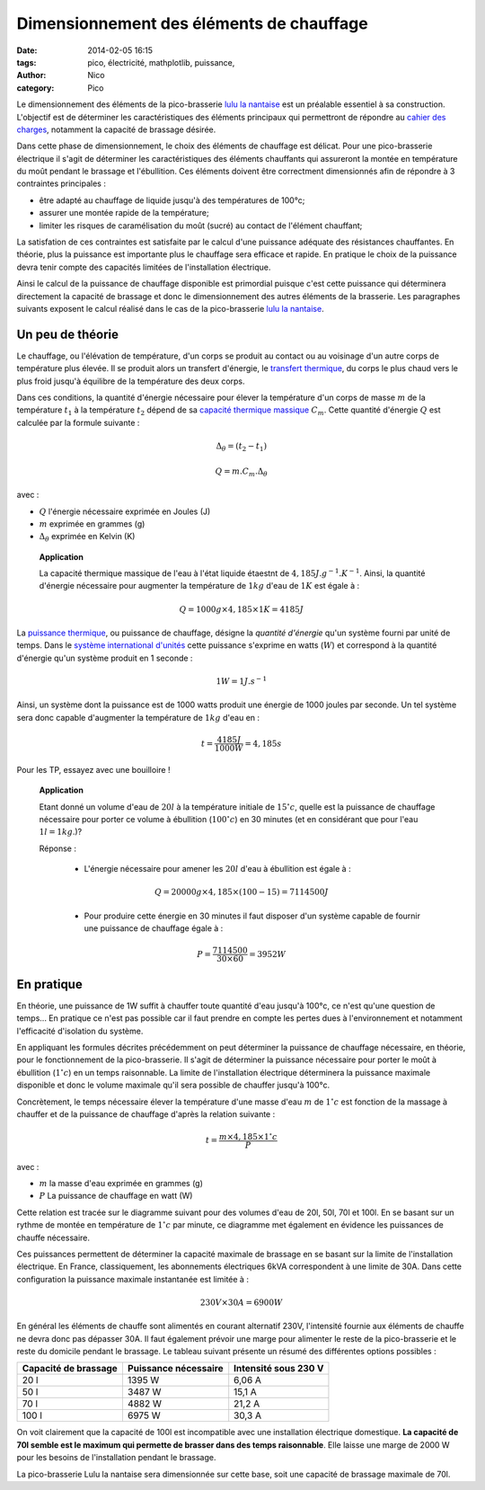 Dimensionnement des éléments de chauffage
##########################################

:date: 2014-02-05 16:15
:tags: pico, électricité, mathplotlib, puissance, 
:author: Nico
:category: Pico

Le dimensionnement des éléments de la pico-brasserie `lulu la nantaise <http://www.beerfactory.org/wiki/bin/view/Lulu/WebHome>`_ est un préalable essentiel à sa construction. L'objectif est de déterminer les caractéristiques des éléments principaux qui permettront de répondre au `cahier des charges <http://www.beerfactory.org/wiki/bin/view/Lulu/CahierDesCharges>`_, notamment la capacité de brassage désirée. 

Dans cette phase de dimensionnement, le choix des éléments de chauffage est délicat. Pour une pico-brasserie électrique il s'agit de déterminer les caractéristiques des éléments chauffants qui assureront la montée en température du moût pendant le brassage et l'ébullition. Ces éléments doivent être correctment dimensionnés afin de répondre à 3 contraintes principales :

* être adapté au chauffage de liquide jusqu'à des températures de 100°c;
* assurer une montée rapide de la température;
* limiter les risques de caramélisation du moût (sucré) au contact de l'élément chauffant;

La satisfation de ces contraintes est satisfaite par le calcul d'une puissance adéquate des résistances chauffantes. En théorie, plus la puissance est importante plus le chauffage sera efficace et rapide. En pratique le choix de la puissance devra tenir compte des capacités limitées de l'installation électrique. 

Ainsi le calcul de la puissance de chauffage disponible est primordial puisque c'est cette puissance qui déterminera directement la capacité de brassage et donc le dimensionnement des autres éléments de la brasserie. Les paragraphes suivants exposent le calcul réalisé dans le cas de la pico-brasserie `lulu la nantaise <http://www.beerfactory.org/wiki/bin/view/Lulu/WebHome>`_.

Un peu de théorie
=================

Le chauffage, ou l'élévation de température, d'un corps se produit au contact ou au voisinage d'un autre corps de température plus élevée. Il se produit alors un transfert d'énergie, le `transfert thermique`_, du corps le plus chaud vers le plus froid jusqu'à équilibre de la température des deux corps.

Dans ces conditions, la quantité d'énergie nécessaire pour élever la température d'un corps de masse :math:`m` de la température :math:`t_1` à la température :math:`t_2` dépend de sa `capacité thermique massique`_ :math:`C_m`. Cette quantité d'énergie :math:`Q` est calculée par la formule suivante :

.. math::

 \Delta_\theta=(t_2-t_1)

 Q = m.C_m.\Delta_\theta

avec :

* :math:`Q` l'énergie nécessaire exprimée en Joules (J)
* :math:`m` exprimée en grammes (g)
* :math:`\Delta_\theta` exprimée en Kelvin (K)

 **Application**

 La capacité thermique massique de l'eau à l'état liquide étaestnt de :math:`4,185 J.g^{-1}.K^{-1}`. Ainsi, la quantité d'énergie nécessaire pour augmenter la température de :math:`1kg` d'eau de :math:`1K` est égale à :

 .. math::
  Q = 1000g\times4,185\times1K = 4185 J

La `puissance thermique`_, ou puissance de chauffage, désigne la *quantité d'énergie* qu'un système fourni par unité de temps. Dans le `système international d'unités`_ cette puissance s'exprime en watts (:math:`W`) et correspond à la quantité d'énergie qu'un système produit en 1 seconde :

.. math::

 1 W = 1 J.s^{-1}


Ainsi, un système dont la puissance est de 1000 watts produit une énergie de 1000 joules par seconde. Un tel système sera donc capable d'augmenter la température de :math:`1kg` d'eau en :

.. math::

 t = \frac{4185 J}{1000 W} = 4,185 s

Pour les TP, essayez avec une bouilloire !

 **Application**

 Etant donné un volume d'eau de :math:`20l` à la température initiale de :math:`15^\circ c`, quelle est la puissance de chauffage nécessaire pour porter ce volume à ébullition (:math:`100^\circ c`) en 30 minutes (et en considérant que pour l'eau :math:`1l = 1kg`.)?

 Réponse :

  * L'énergie nécessaire pour amener les :math:`20l` d'eau à ébullition est égale à :

  .. math::
   Q = 20000g\times4,185\times (100-15) = 7114500J

  * Pour produire cette énergie en 30 minutes il faut disposer d'un système capable de fournir une puissance de chauffage égale à :

  .. math::

   P = \frac{7114500}{30\times60} = 3952 W

.. links
.. _puissance thermique: http://fr.wikipedia.org/wiki/Puissance_(physique)#Puissance_thermique
.. _système international d'unités: http://fr.wikipedia.org/wiki/Syst%C3%A8me_international_d%27unit%C3%A9s
.. _transfert thermique: http://fr.wikipedia.org/wiki/Transfert_thermique
.. _capacité thermique massique: http://fr.wikipedia.org/wiki/Capacit%C3%A9_thermique_massique


En pratique
===========

En théorie, une puissance de 1W suffit à chauffer toute quantité d'eau jusqu'à 100°c, ce n'est qu'une question de temps... En pratique ce n'est pas possible car il faut prendre en compte les pertes dues à l'environnement et notamment l'efficacité d'isolation du système. 

En appliquant les formules décrites précédemment on peut déterminer la puissance de chauffage nécessaire, en théorie, pour le fonctionnement de la pico-brasserie. Il s'agit de déterminer la puissance nécessaire pour porter le moût à ébullition (:math:`1^\circ c`) en un temps raisonnable. La limite de l'installation électrique déterminera la puissance maximale disponible et donc le volume maximale qu'il sera possible de chauffer jusqu'à 100°c. 

Concrètement, le temps nécessaire élever la température d'une masse d'eau :math:`m` de :math:`1^\circ c` est fonction de la massage à chauffer et de la puissance de chauffage d'après la relation suivante :

.. math::

 t = \frac{m\times4,185\times1^\circ c}{P}

avec :

* :math:`m` la masse d'eau exprimée en grammes (g)
* :math:`P` La puissance de chauffage en watt (W)

Cette relation est tracée sur le diagramme suivant pour des volumes d'eau de 20l, 50l, 70l et 100l. En se basant sur un rythme de montée en température de :math:`1^\circ c` par minute, ce diagramme met également en évidence les puissances de chauffe nécessaire.

.. image:: /images/temps_fct_puissance.png
   :alt: Temps nécessaire pour élever la température d'une masse d'eau de 1°C en fonction de la puissance de chauffe
   :align: center

Ces puissances permettent de déterminer la capacité maximale de brassage en se basant sur la limite de l'installation électrique. En France, classiquement, les abonnements électriques 6kVA correspondent à une limite de 30A. Dans cette configuration la puissance maximale instantanée est limitée à :

.. math::
 
 230 V \times 30 A = 6900W

En général les éléments de chauffe sont alimentés en courant alternatif 230V, l'intensité fournie aux éléments de chauffe ne devra donc pas dépasser 30A. Il faut également prévoir une marge pour alimenter le reste de la pico-brasserie et le reste du domicile pendant le brassage. Le tableau suivant présente un résumé des différentes options possibles :

==================== ==================== ====================
Capacité de brassage Puissance nécessaire Intensité sous 230 V
==================== ==================== ====================
20 l                 1395 W               6,06 A
50 l                 3487 W               15,1 A
70 l                 4882 W               21,2 A
100 l                6975 W               30,3 A
==================== ==================== ====================


On voit clairement que la capacité de 100l est incompatible avec une installation électrique domestique. **La capacité de 70l semble est le maximum qui permette de brasser dans des temps raisonnable**. Elle laisse une marge de 2000 W pour les besoins de l'installation pendant le brassage.

La pico-brasserie Lulu la nantaise sera dimensionnée sur cette base, soit une capacité de brassage maximale de 70l.
